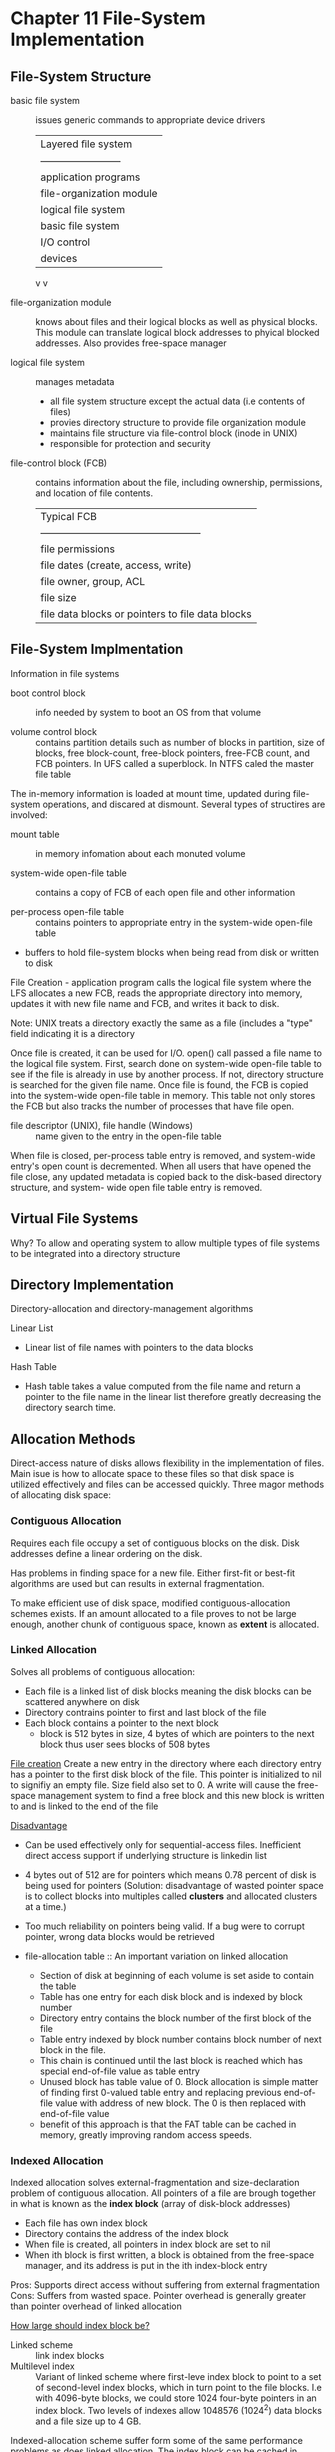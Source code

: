 * Chapter 11 File-System Implementation
** File-System Structure
  - basic file system :: issues generic commands to appropriate device drivers
       | Layered ﬁle system       |
       | ------------------------ |
       | application programs     |
       | file-organization module |
       | logical file system      |
       | basic file system        |
       | I/O control              |
       | devices                  |
       v v
       
  - file-organization module :: knows about files and their logical blocks
       as well as physical blocks. This module can translate logical
       block addresses to phyical blocked addresses. Also provides
       free-space manager
       
  - logical file system :: manages metadata
    - all file system structure except the actual data (i.e contents of files)
    - provies directory structure to provide file organization module
    - maintains file structure via file-control block (inode in UNIX)
    - responsible for protection and security
      
  - file-control block (FCB) :: contains information about the file, including
       ownership, permissions, and location of file contents.
       | Typical FCB                                      |
       | ------------------------------------------------ |
       | file permissions                                 |
       | file dates (create, access, write)               |
       | file owner, group, ACL                           |
       | file size                                        |
       | file data blocks or pointers to file data blocks |
       
** File-System Implmentation
   Information in file systems
   - boot control block :: info needed by system to boot an OS from that volume
        
   - volume control block :: contains partition details such as number of blocks
        in partition, size of blocks, free block-count, free-block
        pointers, free-FCB count, and FCB pointers.  In UFS called a
        superblock.  In NTFS caled the master file table
        
        
   The in-memory information is loaded at mount time, updated during
   file-system operations, and discared at dismount. Several types of
   structires are involved:
   - mount table :: in memory infomation about each monuted volume
                    
   - system-wide open-file table :: contains a copy of FCB of each open file and
        other information
        
   - per-process open-file table :: contains pointers to appropriate entry in
        the system-wide open-file table
        
   - buffers to hold file-system blocks when being read from disk or written
     to disk
     
   File Creation - application program calls the logical file system
   where the LFS allocates a new FCB, reads the appropriate directory
   into memory, updates it with new file name and FCB, and writes it
   back to disk.
   
   Note: UNIX treats a directory exactly the same as a file (includes
   a "type" field indicating it is a directory
   
   Once file is created, it can be used for I/O. open() call passed a
   file name to the logical file system. First, search done on
   system-wide open-file table to see if the file is already in use by
   another process. If not, directory structure is searched for the
   given file name. Once file is found, the FCB is copied into the
   system-wide open-file table in memory. This table not only stores
   the FCB but also tracks the number of processes that have file
   open.
   
   - file descriptor (UNIX), file handle (Windows) :: name given to the entry
        in the open-file table
        
   When file is closed, per-process table entry is removed, and
   system-wide entry's open count is decremented. When all users that
   have opened the file close, any updated metadata is copied back to
   the disk-based directory structure, and system- wide open file
   table entry is removed.
   
** Virtual File Systems
   Why? To allow and operating system to allow multiple types of file
   systems to be integrated into a directory structure
   
** Directory Implementation
   Directory-allocation and directory-management algorithms
   
   Linear List
   - Linear list of file names with pointers to the data blocks 
     
   Hash Table
   - Hash table takes a value computed from the file name and return a pointer
     to the file name in the linear list therefore greatly decreasing
     the directory search time.
     
** Allocation Methods
   Direct-access nature of disks allows flexibility in the
   implementation of files.  Main isue is how to allocate space to
   these files so that disk space is utilized effectively and files
   can be accessed quickly. Three magor methods of allocating disk
   space:
   
*** Contiguous Allocation
    Requires each file occupy a set of contiguous blocks on the
    disk. Disk addresses define a linear ordering on the disk.
    
    Has problems in finding space for a new file. Either first-fit or
    best-fit algorithms are used but can results in external
    fragmentation.
    
    To make efficient use of disk space, modified
    contiguous-allocation schemes exists. If an amount allocated to a
    file proves to not be large enough, another chunk of contiguous
    space, known as *extent* is allocated.
    
*** Linked Allocation
    Solves all problems of contiguous allocation:
    - Each file is a linked list of disk blocks meaning the disk blocks can be
      scattered anywhere on disk
    - Directory contrains pointer to first and last block of the file
    - Each block contains a pointer to the next block
      - block is 512 bytes in size, 4 bytes of which are pointers to the 
        next block thus user sees blocks of 508 bytes
        
    _File creation_ Create a new entry in the directory where each
    directory entry has a pointer to the first disk block of the
    file. This pointer is initialized to nil to signifiy an empty
    file. Size field also set to 0. A write will cause the free-space
    management system to find a free block and this new block is
    written to and is linked to the end of the file
    
    _Disadvantage_
    - Can be used effectively only for sequential-access files. Inefficient
      direct access support if underlying structure is linkedin list
    - 4 bytes out of 512 are for pointers which means 0.78 percent of
      disk is being used for pointers (Solution: disadvantage of
      wasted pointer space is to collect blocks into multiples called
      *clusters* and allocated clusters at a time.)
    - Too much reliability on pointers being valid. If a bug were to corrupt
      pointer, wrong data blocks would be retrieved

    - file-allocation table :: An important variation on linked allocation
      + Section of disk at beginning of each volume is set aside to contain 
        the table
      + Table has one entry for each disk block and is indexed by block number
      + Directory entry contains the block number of the first block of the file
      + Table entry indexed by block number contains block number of next block 
        in the file.
      + This chain is continued until the last block is reached which has special
        end-of-file value as table entry
      + Unused block has table value of 0. Block allocation is simple
        matter of finding first 0-valued table entry and replacing
        previous end-of-file value with address of new block. The 0 is
        then replaced with end-of-file value
      + benefit of this approach is that the FAT table can be cached
        in memory, greatly improving random access speeds.

        
*** Indexed Allocation
    Indexed allocation solves external-fragmentation and
    size-declaration problem of contiguous allocation. All pointers of
    a file are brough together in what is known as the *index block*
    (array of disk-block addresses)

   - Each file has own index block
   - Directory contains the address of the index block
   - When file is created, all pointers in index block are set to nil
   - When ith block is first written, a block is obtained from the
     free-space manager, and its address is put in the ith index-block
     entry

   Pros: Supports direct access without suffering from external
   fragmentation Cons: Suffers from wasted space. Pointer overhead is
   generally greater than pointer overhead of linked allocation

   _How large should index block be?_
   - Linked scheme :: link index blocks
   - Multilevel index :: Variant of linked scheme where first-leve
        index block to point to a set of second-level index blocks,
        which in turn point to the file blocks. I.e with 4096-byte
        blocks, we could store 1024 four-byte pointers in an index
        block. Two levels of indexes allow 1048576 (1024^2) data
        blocks and a file size up to 4 GB.
        
        
   Indexed-allocation scheme suffer form some of the same performance problems
   as does linked allocation. The index block can be cached in memory,
   but the data blocks may be spread all over a volume

** Performance concerns
    For any type of access (random or sequential), contiguous allocation
    requires only once access to get a disk block. We can easily keep the initial
    memory address of the file in memory and can calculate the other blocks via
    offset of the initial

    For linked allocation, address of the next block can be kept in memory 
    and read directly. Although this works fine for sequential access, for direct
    access, an access to the ith block may require i disk reads.

** Free-Space Management
   - free-space list :: To keep track of free disk space. Records all
        free disk blocks. Despite its name, may not be implemented as a list

   - bit vector :: free-space list implemented as bit map or bit vector. 
                   Each bloack is represented by 1 bit. If block is free,
                   the bit is 1, if block is allocated, bit is 0.
                   Cons - inefficient unless entire vector is kept
                   in memory, but then it takes up more memory as size of
                   disk increases

   - linked list :: link together all free disk blocks. FAT method incorporates
                    free-block accounting into the allocation data structure

** Efficieny and Performance
   - UNIX inodes are preallocated on a volume for efficiency even though 
     this means an "empty" disk has a percentage of its space list to inodes.
     However, by preallocation inodes and spreading them across the volume,
     improve fs performance.
     Neat - UNIX tries to keep a file's data block near that file's inode block
     to reduce disk seek time.

* Chapter 7 Deadlocks
** Deadlock characterization
   Deadlock can only arise iff conditions hold simultaneously
   - Mutual Exclusion :: At least one resource held in a nonsharable mode
   - Hold and wait :: Process must hold at least one resource and wait to acquire
                      additional resource held by other processes
   - No preemption :: resource can only be released voluntarily by process holding it
   - Circular wait :: A set {P0,P1,...,Pn} waiting processes must exist such that
                      P0 waits on P1, P1 waits on P2, ... , Pn waits on P0.

   With resource allocation graphs, if graphs contains no cycles, then no process in
   the system is deadlocked. Deadlock can exists iff there is a cycle (but not necessarily
   occured)

** Methods for handling deadlocks
   - Deadlock prevention :: provides methods to ensure at least one of the necessary
        conditions does not hold
   - Deadlock avoidance :: OS given in advance additional information concerning which
        resource a process will request and use
   - Deadlock ignorance :: Since deadlocks occur infrequently, allow then to take up
        resources until system reboot

*** Deadlock prevention
**** Mutual Exclusion
     Have only sharable resources
**** Hold and wait
     Must have it whenever process requests a resource, it doesn't hold any other resources.
    - One protocol is to require each process to request and be allocated all its resources
      before it begins execution
    - Another is to allow request for resources only when process has none
      
    Both protocols have disadvantages however since allocated resources may be unused for
    a long time. Also, starvation of processes is possible since one of the many requested
    resources may be always used by some other process.
**** No preemption
     No premption of resources that have already been allocated. 
     Protocol: 
     If process is holding some resources and requests another resource that cannot be
     immediately allocated (i.e will have to wait), then all currently held resources are
     preempted. The pro cess will restart only when it can regain its old resources as well
     as receiving the new ones it is requesting.
     
**** Circular wait
     One way to ensure this condition never holds is to impose a total ordering of all
     resource types and require each process request resources in an increasing order
     of enumeration.
     
     _Proof by contradition circular wait cannot hold_
     Let the set of processes involved in the circular wait be {P0, P1, ..., Pn} where Pi
     is waiting for a resource Ri which is held by process Pi+1 (let Rn be held by P0). 
     Since process Pi+1 is holding resource Ri while requesting Ri+1, we must have 
     F(Ri) < F(Ri+1) for all i. But this would be mean F(Rn) < F(R0) which is impossible.

*** Deadlock avoidance
    Deadlock avoidance algorithm dynamically examines the resource-allocation state
    to ensure a circulate wait condition never exists. /state/ is de fined by number of 
    available and allocated resources and maximum demands of the processes.

    - Safe State :: system can allocate resources to each process in some order and 
                    still avoid a deadlock. Formally, a system is in safe state iff there
                    exists a /safe sequence/. 
    - Safe sequence :: A sequence of processes <P1 , P2 , ..., Pn > 
                       is a safe sequence for the current allocation state if, 
                       for each Pi , the resource requests that Pi can make 
                       can be satisﬁed by the currently available resources 
                       plus the resources held by all Pj , with j < i.

    With this scheme, if a requested resource is available, it may still have to 
    wait thus overall resource utilization may be lower than it would be.

**** Resource Allocation Graph Algorithms
    - Before request is granted to process, claim edges are checked to make sure
      no cycle will occur once claim edges are converted to assignment edges. 
      O(n^2)

    - Bankers Algorithm :: Above algorithm not applicable to resource allocation
         system with multiple instances of each resource type. Four data structures
         required:
      - Available :: # avail resource of each  type
      - Max :: 2D matrix defined maximum demand of each process
      - Allocation :: 2D matrix defined number of resources of each type 
                      currently allocated
      - Need :: 2D matrix indicates remaining resource need of each process

         Each process must apriori claim its maximum use of processes. O(mn^2)

*** Deadlock Detection
    When should we invoke detection algorithm
    Must answer:
    1) How often is a deadlock likely to occur?
    2) How many processes will be affected by deadlock when it happens?

    Deadlock detection algorithms run in O(mn^2)

*** Recover from Deadlock
    Two options for breaking a deadlock
    1) Abort all deadlocked processes - can be expensive and costly
    2) Abort one process at a time until deadlock cycle eliminated - overhead

**** Resource premption
     We successuly prempt some resources from processes and give these resources
     to other processes until the deadlock cycle is broken. For premption is
     required for dealing with deadlocks, 3 issues must be addressed:
     1) Selecting a victim
     2) Rollback - how should we restart the prempted process in the future?
     3) Starvation - How do we guarantee resource will not always be preempted
        from the same process?
       
         
                

      


     
     
     
* Chapter 8
